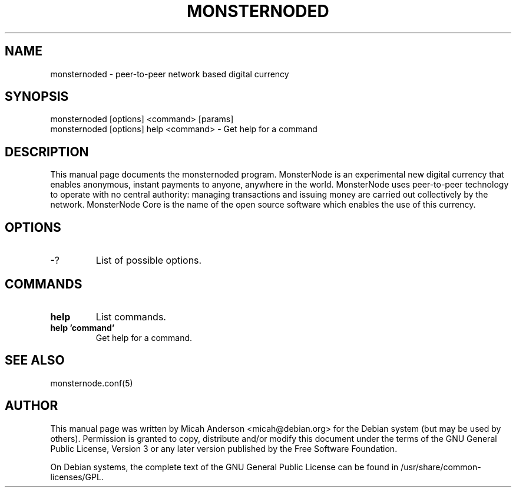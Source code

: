 .TH MONSTERNODED "1" "June 2016" "monsternoded 0.12"
.SH NAME
monsternoded \- peer-to-peer network based digital currency
.SH SYNOPSIS
monsternoded [options] <command> [params]
.TP
monsternoded [options] help <command> \- Get help for a command
.SH DESCRIPTION
This  manual page documents the monsternoded program. MonsterNode is an experimental new digital currency that enables anonymous, instant payments to anyone, anywhere in the world. MonsterNode uses peer-to-peer technology to operate with no central authority: managing transactions and issuing money are carried out collectively by the network. MonsterNode Core is the name of the open source software which enables the use of this currency.

.SH OPTIONS
.TP
\-?
List of possible options.
.SH COMMANDS
.TP
\fBhelp\fR
List commands.

.TP
\fBhelp 'command'\fR
Get help for a command.

.SH "SEE ALSO"
monsternode.conf(5)
.SH AUTHOR
This manual page was written by Micah Anderson <micah@debian.org> for the Debian system (but may be used by others). Permission is granted to copy, distribute and/or modify this document under the terms of the GNU General Public License, Version 3 or any later version published by the Free Software Foundation.

On Debian systems, the complete text of the GNU General Public License can be found in /usr/share/common-licenses/GPL.

